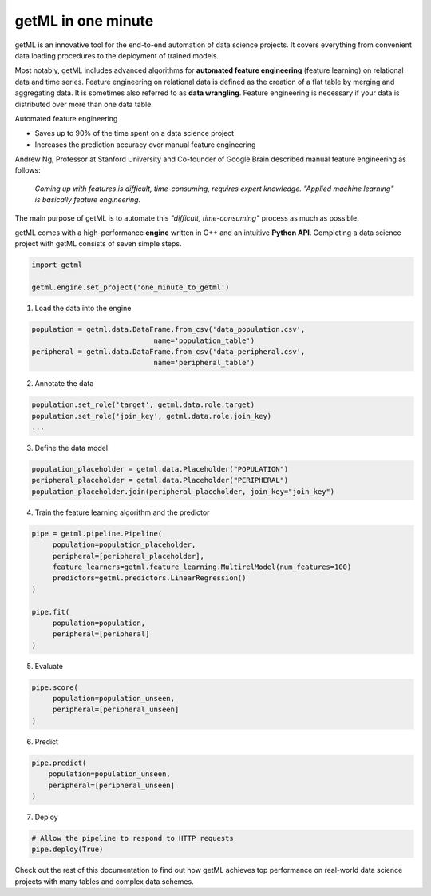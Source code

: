 getML in one minute 
-------------------

getML is an innovative tool for the end-to-end automation of data
science projects. It covers everything from convenient data loading procedures 
to the deployment of trained models. 

Most notably, getML includes advanced algorithms for
**automated feature engineering** (feature learning) on relational data and time
series. Feature engineering on relational data is defined as the creation of a 
flat table by merging and aggregating data. It is sometimes also referred to
as **data wrangling**. Feature engineering is necessary if your data is distributed
over more than one data table.

Automated feature engineering

* Saves up to 90% of the time spent on a data science project
* Increases the prediction accuracy over manual feature engineering 

Andrew Ng, Professor at Stanford
University and Co-founder of Google Brain described manual feature engineering as follows:

    *Coming up with features is difficult, time-consuming, requires expert
    knowledge. "Applied machine learning" is basically feature engineering.*

The main purpose of getML is to automate this *"difficult, time-consuming"* process as much
as possible.

getML comes with a high-performance **engine** written in C++ and an intuitive
**Python API**. Completing a data science project with getML consists of seven
simple steps.

.. code-block:: python
				
   import getml
   
   getml.engine.set_project('one_minute_to_getml')

1. Load the data into the engine

.. code-block:: python

   population = getml.data.DataFrame.from_csv('data_population.csv',
				name='population_table')
   peripheral = getml.data.DataFrame.from_csv('data_peripheral.csv',
				name='peripheral_table')
				
2. Annotate the data
   
.. code-block:: python
				
   population.set_role('target', getml.data.role.target)
   population.set_role('join_key', getml.data.role.join_key)
   ...

3. Define the data model

.. code-block:: python   

   population_placeholder = getml.data.Placeholder("POPULATION")
   peripheral_placeholder = getml.data.Placeholder("PERIPHERAL")
   population_placeholder.join(peripheral_placeholder, join_key="join_key")

4. Train the feature learning algorithm and the predictor

.. code-block:: python   
    
   pipe = getml.pipeline.Pipeline(
        population=population_placeholder,
        peripheral=[peripheral_placeholder],
        feature_learners=getml.feature_learning.MultirelModel(num_features=100)
        predictors=getml.predictors.LinearRegression()
   )

   pipe.fit(
        population=population,
        peripheral=[peripheral]
   )

5. Evaluate

.. code-block:: python   

   pipe.score(
        population=population_unseen,
        peripheral=[peripheral_unseen]
   )

6. Predict   

.. code-block:: python   

    pipe.predict(
        population=population_unseen,
        peripheral=[peripheral_unseen]
    )

7. Deploy

.. code-block:: python   

    # Allow the pipeline to respond to HTTP requests
    pipe.deploy(True)

Check out the rest of this documentation to find out how getML achieves top
performance on real-world data science projects with many tables and complex
data schemes.